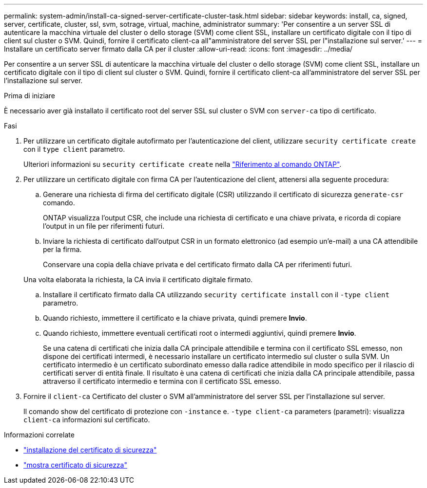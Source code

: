 ---
permalink: system-admin/install-ca-signed-server-certificate-cluster-task.html 
sidebar: sidebar 
keywords: install, ca, signed, server, certificate, cluster, ssl, svm, sotrage, virtual, machine, administrator 
summary: 'Per consentire a un server SSL di autenticare la macchina virtuale del cluster o dello storage (SVM) come client SSL, installare un certificato digitale con il tipo di client sul cluster o SVM. Quindi, fornire il certificato client-ca all"amministratore del server SSL per l"installazione sul server.' 
---
= Installare un certificato server firmato dalla CA per il cluster
:allow-uri-read: 
:icons: font
:imagesdir: ../media/


[role="lead"]
Per consentire a un server SSL di autenticare la macchina virtuale del cluster o dello storage (SVM) come client SSL, installare un certificato digitale con il tipo di client sul cluster o SVM. Quindi, fornire il certificato client-ca all'amministratore del server SSL per l'installazione sul server.

.Prima di iniziare
È necessario aver già installato il certificato root del server SSL sul cluster o SVM con `server-ca` tipo di certificato.

.Fasi
. Per utilizzare un certificato digitale autofirmato per l'autenticazione del client, utilizzare `security certificate create` con il `type client` parametro.
+
Ulteriori informazioni su `security certificate create` nella link:https://docs.netapp.com/us-en/ontap-cli/security-certificate-create.html["Riferimento al comando ONTAP"^].

. Per utilizzare un certificato digitale con firma CA per l'autenticazione del client, attenersi alla seguente procedura:
+
.. Generare una richiesta di firma del certificato digitale (CSR) utilizzando il certificato di sicurezza `generate-csr` comando.
+
ONTAP visualizza l'output CSR, che include una richiesta di certificato e una chiave privata, e ricorda di copiare l'output in un file per riferimenti futuri.

.. Inviare la richiesta di certificato dall'output CSR in un formato elettronico (ad esempio un'e-mail) a una CA attendibile per la firma.
+
Conservare una copia della chiave privata e del certificato firmato dalla CA per riferimenti futuri.

+
Una volta elaborata la richiesta, la CA invia il certificato digitale firmato.

.. Installare il certificato firmato dalla CA utilizzando `security certificate install` con il `-type client` parametro.
.. Quando richiesto, immettere il certificato e la chiave privata, quindi premere *Invio*.
.. Quando richiesto, immettere eventuali certificati root o intermedi aggiuntivi, quindi premere *Invio*.
+
Se una catena di certificati che inizia dalla CA principale attendibile e termina con il certificato SSL emesso, non dispone dei certificati intermedi, è necessario installare un certificato intermedio sul cluster o sulla SVM. Un certificato intermedio è un certificato subordinato emesso dalla radice attendibile in modo specifico per il rilascio di certificati server di entità finale. Il risultato è una catena di certificati che inizia dalla CA principale attendibile, passa attraverso il certificato intermedio e termina con il certificato SSL emesso.



. Fornire il `client-ca` Certificato del cluster o SVM all'amministratore del server SSL per l'installazione sul server.
+
Il comando show del certificato di protezione con `-instance` e. `-type client-ca` parameters (parametri): visualizza `client-ca` informazioni sul certificato.



.Informazioni correlate
* link:https://docs.netapp.com/us-en/ontap-cli/security-certificate-install.html["installazione del certificato di sicurezza"^]
* link:https://docs.netapp.com/us-en/ontap-cli/security-certificate-show.html["mostra certificato di sicurezza"^]

